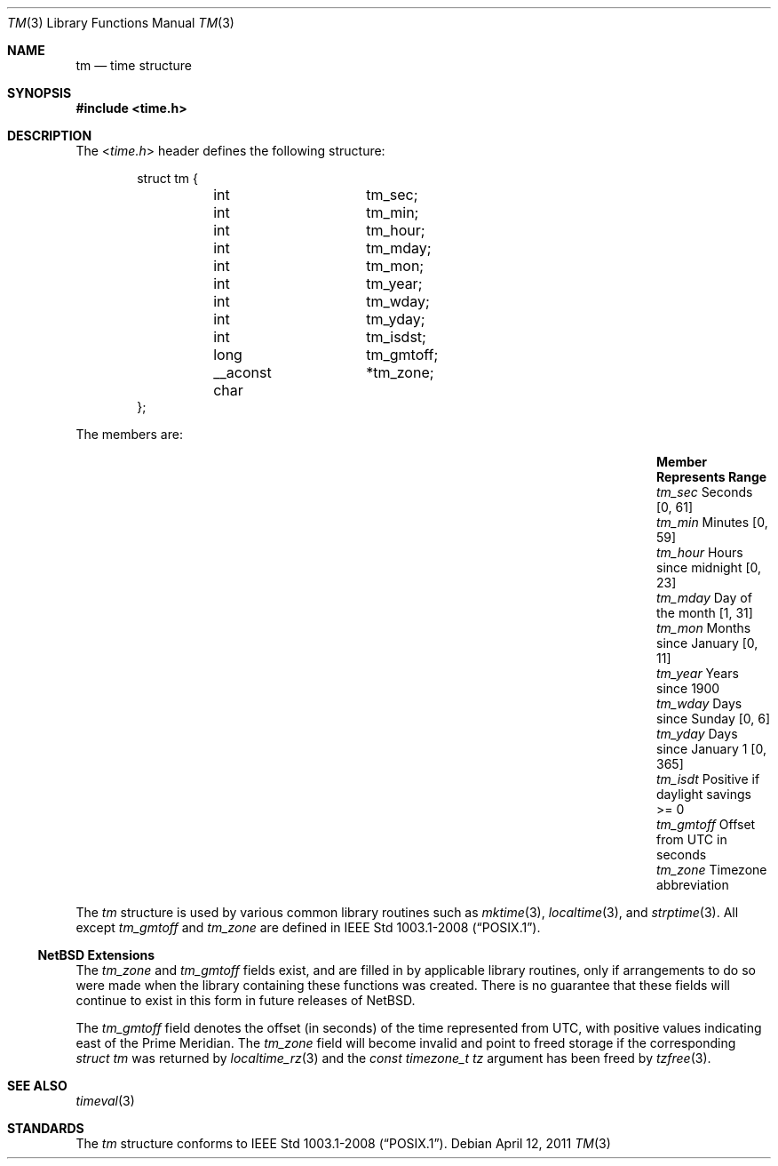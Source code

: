 .\" $NetBSD: tm.3,v 1.2 2011/04/12 08:39:26 jruoho Exp $
.\"
.\" Copyright (c) 2011 Jukka Ruohonen <jruohonen@iki.fi>
.\" All rights reserved.
.\"
.\" Redistribution and use in source and binary forms, with or without
.\" modification, are permitted provided that the following conditions
.\" are met:
.\" 1. Redistributions of source code must retain the above copyright
.\"    notice, this list of conditions and the following disclaimer.
.\" 2. Redistributions in binary form must reproduce the above copyright
.\"    notice, this list of conditions and the following disclaimer in the
.\"    documentation and/or other materials provided with the distribution.
.\"
.\" THIS SOFTWARE IS PROVIDED BY THE NETBSD FOUNDATION, INC. AND CONTRIBUTORS
.\" ``AS IS'' AND ANY EXPRESS OR IMPLIED WARRANTIES, INCLUDING, BUT NOT LIMITED
.\" TO, THE IMPLIED WARRANTIES OF MERCHANTABILITY AND FITNESS FOR A PARTICULAR
.\" PURPOSE ARE DISCLAIMED.  IN NO EVENT SHALL THE FOUNDATION OR CONTRIBUTORS
.\" BE LIABLE FOR ANY DIRECT, INDIRECT, INCIDENTAL, SPECIAL, EXEMPLARY, OR
.\" CONSEQUENTIAL DAMAGES (INCLUDING, BUT NOT LIMITED TO, PROCUREMENT OF
.\" SUBSTITUTE GOODS OR SERVICES; LOSS OF USE, DATA, OR PROFITS; OR BUSINESS
.\" INTERRUPTION) HOWEVER CAUSED AND ON ANY THEORY OF LIABILITY, WHETHER IN
.\" CONTRACT, STRICT LIABILITY, OR TORT (INCLUDING NEGLIGENCE OR OTHERWISE)
.\" ARISING IN ANY WAY OUT OF THE USE OF THIS SOFTWARE, EVEN IF ADVISED OF THE
.\" POSSIBILITY OF SUCH DAMAGE.
.\"
.Dd April 12, 2011
.Dt TM 3
.Os
.Sh NAME
.Nm tm
.Nd time structure
.Sh SYNOPSIS
.In time.h
.Sh DESCRIPTION
The
.In time.h
header defines the following structure:
.Bd -literal -offset indent
struct tm {
	int		 tm_sec;
	int		 tm_min;
	int		 tm_hour;
	int		 tm_mday;
	int		 tm_mon;
	int		 tm_year;
	int		 tm_wday;
	int		 tm_yday;
	int		 tm_isdst;
	long		 tm_gmtoff;
	__aconst char	*tm_zone;
};
.Ed
.Pp
The members are:
.Bl -column -offset indent \
"Member  " "Months since January 1     "  "Range "
.It Sy Member Ta Sy Represents Ta Sy Range
.It Va tm_sec Ta Seconds Ta [0, 61]
.It Va tm_min Ta Minutes Ta [0, 59]
.It Va tm_hour Ta Hours since midnight Ta [0, 23]
.It Va tm_mday Ta Day of the month Ta [1, 31]
.It Va tm_mon Ta Months since January Ta [0, 11]
.It Va tm_year Ta Years since 1900 Ta
.It Va tm_wday Ta Days since Sunday Ta [0,  6]
.It Va tm_yday Ta Days since January 1 Ta [0, 365]
.It Va tm_isdt Ta Positive if daylight savings Ta >= 0
.It Va tm_gmtoff Ta Offset from UTC in seconds Ta
.It Va tm_zone Ta Timezone abbreviation
.El
.Pp
The
.Vt tm
structure is used by various common library routines such as
.Xr mktime 3 ,
.Xr localtime 3 ,
and
.Xr strptime 3 .
All except
.Va tm_gmtoff
and
.Va tm_zone
are defined in
.St -p1003.1-2008 .
.Ss NetBSD Extensions
The
.Va tm_zone
and
.Va tm_gmtoff
fields exist, and are filled in by applicable library routines,
only if arrangements to do so were made when the library containing
these functions was created.
There is no guarantee that these fields will continue to exist
in this form in future releases of
. Nx .
.Pp
The
.Fa tm_gmtoff
field denotes the offset (in seconds) of the time represented
from UTC, with positive values indicating east
of the Prime Meridian.
The
.Vt tm_zone
field will become invalid and point to freed storage if the corresponding
.Va "struct tm"
was returned by
.Xr localtime_rz 3
and the
.Ft "const timezone_t"
.Fa tz
argument has been freed by
.Xr tzfree 3 .
.Sh SEE ALSO
.Xr timeval 3
.Sh STANDARDS
The
.Vt tm
structure conforms to
.St -p1003.1-2008 .
